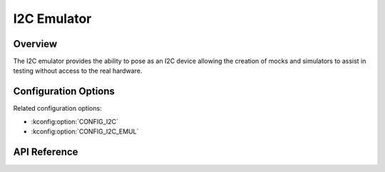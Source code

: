 .. _i2c_emul_api:


I2C Emulator
###################################

Overview
********
The I2C emulator provides the ability to pose as an I2C device allowing the
creation of mocks and simulators to assist in testing without access to the
real hardware.

Configuration Options
*********************

Related configuration options:

* :kconfig:option:`CONFIG_I2C`
* :kconfig:option:`CONFIG_I2C_EMUL`

API Reference
*************

.. doxygengroup:: i2c_emul_interface
